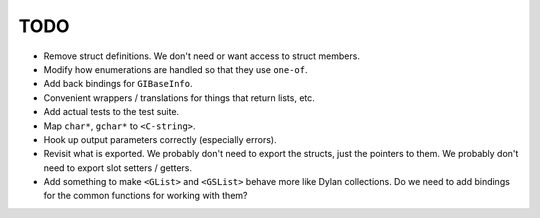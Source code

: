 TODO
----

* Remove struct definitions. We don't need or want access to
  struct members.
* Modify how enumerations are handled so that they use ``one-of``.
* Add back bindings for ``GIBaseInfo``.
* Convenient wrappers / translations for things that return
  lists, etc.
* Add actual tests to the test suite.
* Map ``char*``, ``gchar*`` to ``<C-string>``.
* Hook up output parameters correctly (especially errors).
* Revisit what is exported. We probably don't need to export
  the structs, just the pointers to them. We probably don't need
  to export slot setters / getters.
* Add something to make ``<GList>`` and ``<GSList>`` behave more
  like Dylan collections. Do we need to add bindings for the
  common functions for working with them?
